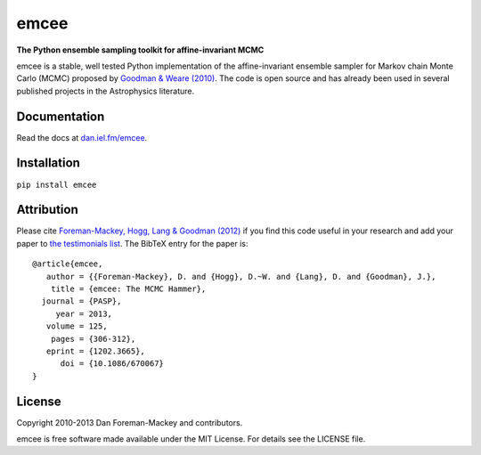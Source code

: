 emcee
=====

**The Python ensemble sampling toolkit for affine-invariant MCMC**

.. image:: http://img.shields.io/travis/dfm/emcee/master.svg?style=flat
        :target: http://travis-ci.org/dfm/emcee
.. image:: http://img.shields.io/pypi/dm/emcee.svg?style=flat
        :target: https://pypi.python.org/pypi/emcee/
.. image:: http://img.shields.io/pypi/v/emcee.svg?style=flat
        :target: https://pypi.python.org/pypi/emcee/
.. image:: http://img.shields.io/badge/license-MIT-blue.svg?style=flat
        :target: https://github.com/dfm/emcee/blob/master/LICENSE
.. image:: http://img.shields.io/badge/arXiv-1202.3665-orange.svg?style=flat
        :target: http://arxiv.org/abs/1202.3665

emcee is a stable, well tested Python implementation of the affine-invariant
ensemble sampler for Markov chain Monte Carlo (MCMC)
proposed by
`Goodman & Weare (2010) <http://cims.nyu.edu/~weare/papers/d13.pdf>`_.
The code is open source and has
already been used in several published projects in the Astrophysics
literature.

Documentation
-------------

Read the docs at `dan.iel.fm/emcee <http://dan.iel.fm/emcee/>`_.

Installation
-------------

``pip install emcee``

Attribution
-----------

Please cite `Foreman-Mackey, Hogg, Lang & Goodman (2012)
<http://arxiv.org/abs/1202.3665>`_ if you find this code useful in your
research and add your paper to `the testimonials list
<https://github.com/dfm/emcee/blob/master/docs/testimonials.rst>`_.
The BibTeX entry for the paper is::

    @article{emcee,
       author = {{Foreman-Mackey}, D. and {Hogg}, D.~W. and {Lang}, D. and {Goodman}, J.},
        title = {emcee: The MCMC Hammer},
      journal = {PASP},
         year = 2013,
       volume = 125,
        pages = {306-312},
       eprint = {1202.3665},
          doi = {10.1086/670067}
    }

License
-------

Copyright 2010-2013 Dan Foreman-Mackey and contributors.

emcee is free software made available under the MIT License. For details see
the LICENSE file.
